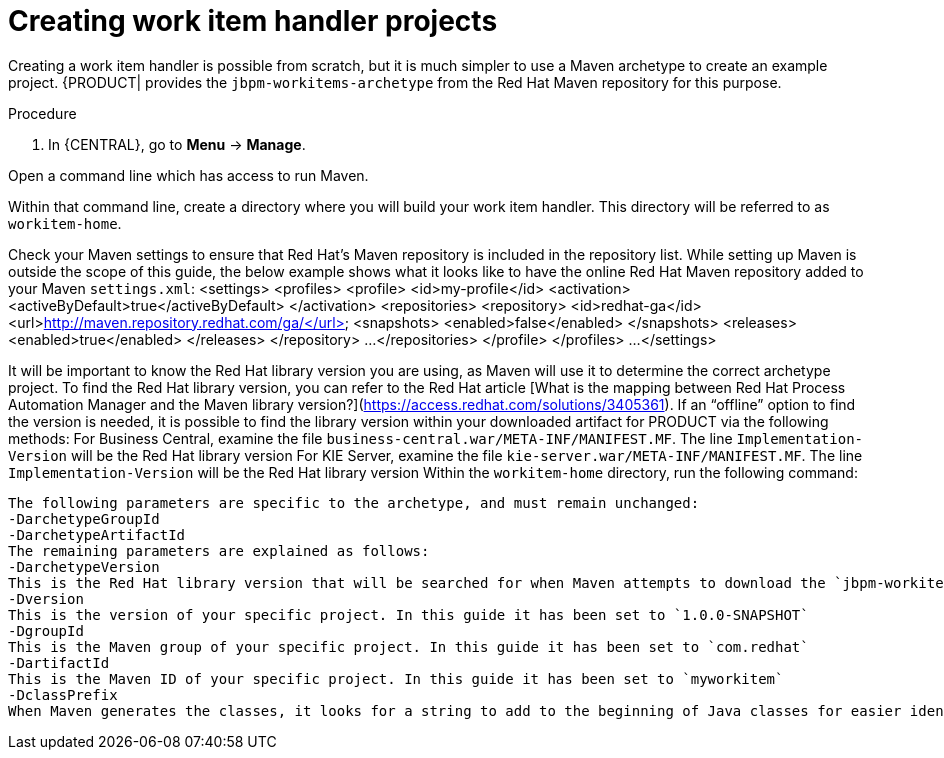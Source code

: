 [id='_creating-work-item-handler-projects-{context}']
= Creating work item handler projects

Creating a work item handler is possible from scratch, but it is much simpler to use a Maven archetype to create an example project. {PRODUCT| provides the `jbpm-workitems-archetype` from the Red Hat Maven repository for this purpose.

.Procedure
. In {CENTRAL}, go to *Menu* -> *Manage*.

Open a command line which has access to run Maven.

Within that command line, create a directory where you will build your work item handler. This directory will be referred to as `workitem-home`.

Check your Maven settings to ensure that Red Hat’s Maven repository is included in the repository list. While setting up Maven is outside the scope of this guide, the below example shows what it looks like to have the online Red Hat Maven repository added to your Maven `settings.xml`:
  <settings>
    <profiles>
      <profile>
        <id>my-profile</id>
        <activation>
          <activeByDefault>true</activeByDefault>
        </activation>
        <repositories>
          <repository>
            <id>redhat-ga</id>
            <url>http://maven.repository.redhat.com/ga/</url>
            <snapshots>
              <enabled>false</enabled>
            </snapshots>
            <releases>
              <enabled>true</enabled>
            </releases>
          </repository>
          ...
        </repositories>
      </profile>
    </profiles>
    ...
  </settings>


It will be important to know the Red Hat library version you are using, as Maven will use it to determine the correct archetype project. To find the Red Hat library version, you can refer to the Red Hat article [What is the mapping between Red Hat Process Automation Manager and the Maven library version?](https://access.redhat.com/solutions/3405361). If an “offline” option to find the version is needed, it is possible to find the library version within your downloaded artifact for PRODUCT via the following methods:
For Business Central, examine the file `business-central.war/META-INF/MANIFEST.MF`. The line `Implementation-Version` will be the Red Hat library version
For KIE Server, examine the file `kie-server.war/META-INF/MANIFEST.MF`. The line `Implementation-Version` will be the Red Hat library version
Within the `workitem-home` directory, run the following command:
```mvn archetype:generate -DarchetypeGroupId=org.jbpm -DarchetypeArtifactId=jbpm-workitems-archetype -DarchetypeVersion=<redhat-library-version> -Dversion=1.0.0-SNAPSHOT -DgroupId=com.redhat -DartifactId=myworkitem -DclassPrefix=MyWorkItem```
The following parameters are specific to the archetype, and must remain unchanged:
-DarchetypeGroupId
-DarchetypeArtifactId
The remaining parameters are explained as follows:
-DarchetypeVersion
This is the Red Hat library version that will be searched for when Maven attempts to download the `jbpm-workitems-archetype` artifact
-Dversion
This is the version of your specific project. In this guide it has been set to `1.0.0-SNAPSHOT`
-DgroupId
This is the Maven group of your specific project. In this guide it has been set to `com.redhat`
-DartifactId
This is the Maven ID of your specific project. In this guide it has been set to `myworkitem`
-DclassPrefix
When Maven generates the classes, it looks for a string to add to the beginning of Java classes for easier identification. In this guide the string has been set to `MyWorkItem`
